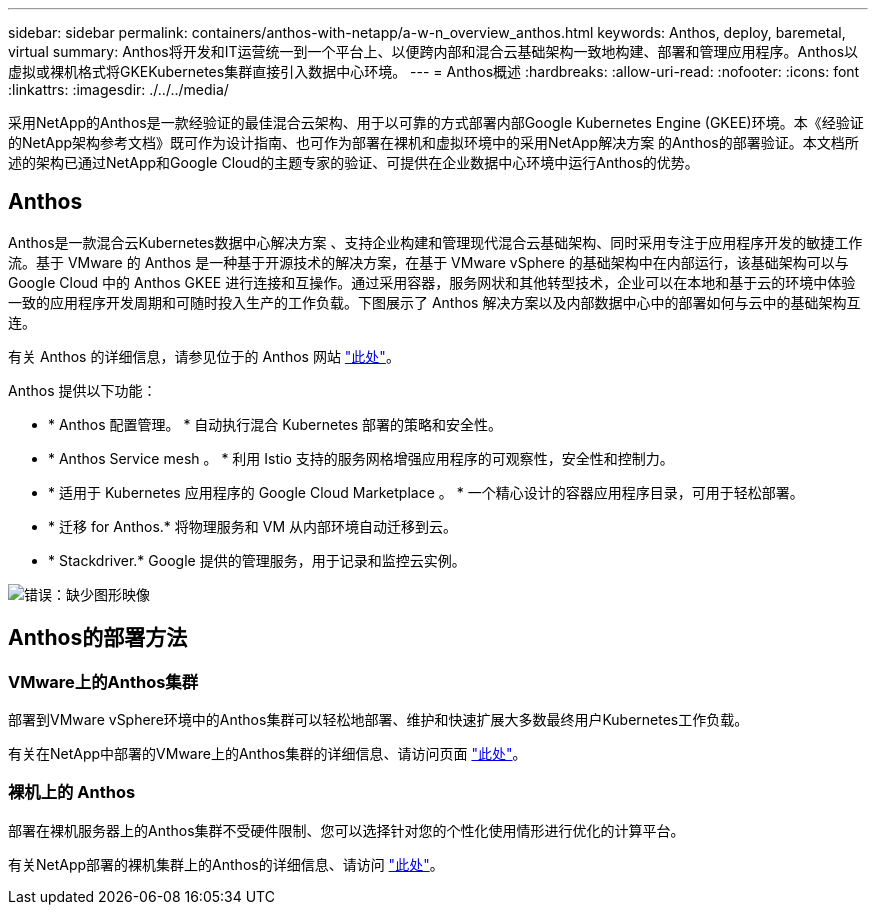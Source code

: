 ---
sidebar: sidebar 
permalink: containers/anthos-with-netapp/a-w-n_overview_anthos.html 
keywords: Anthos, deploy, baremetal, virtual 
summary: Anthos将开发和IT运营统一到一个平台上、以便跨内部和混合云基础架构一致地构建、部署和管理应用程序。Anthos以虚拟或裸机格式将GKEKubernetes集群直接引入数据中心环境。 
---
= Anthos概述
:hardbreaks:
:allow-uri-read: 
:nofooter: 
:icons: font
:linkattrs: 
:imagesdir: ./../../media/


[role="lead"]
采用NetApp的Anthos是一款经验证的最佳混合云架构、用于以可靠的方式部署内部Google Kubernetes Engine (GKEE)环境。本《经验证的NetApp架构参考文档》既可作为设计指南、也可作为部署在裸机和虚拟环境中的采用NetApp解决方案 的Anthos的部署验证。本文档所述的架构已通过NetApp和Google Cloud的主题专家的验证、可提供在企业数据中心环境中运行Anthos的优势。



== Anthos

Anthos是一款混合云Kubernetes数据中心解决方案 、支持企业构建和管理现代混合云基础架构、同时采用专注于应用程序开发的敏捷工作流。基于 VMware 的 Anthos 是一种基于开源技术的解决方案，在基于 VMware vSphere 的基础架构中在内部运行，该基础架构可以与 Google Cloud 中的 Anthos GKEE 进行连接和互操作。通过采用容器，服务网状和其他转型技术，企业可以在本地和基于云的环境中体验一致的应用程序开发周期和可随时投入生产的工作负载。下图展示了 Anthos 解决方案以及内部数据中心中的部署如何与云中的基础架构互连。

有关 Anthos 的详细信息，请参见位于的 Anthos 网站 https://cloud.google.com/anthos["此处"^]。

Anthos 提供以下功能：

* * Anthos 配置管理。 * 自动执行混合 Kubernetes 部署的策略和安全性。
* * Anthos Service mesh 。 * 利用 Istio 支持的服务网格增强应用程序的可观察性，安全性和控制力。
* * 适用于 Kubernetes 应用程序的 Google Cloud Marketplace 。 * 一个精心设计的容器应用程序目录，可用于轻松部署。
* * 迁移 for Anthos.* 将物理服务和 VM 从内部环境自动迁移到云。
* * Stackdriver.* Google 提供的管理服务，用于记录和监控云实例。


image:a-w-n_anthos_architecture.png["错误：缺少图形映像"]



== Anthos的部署方法



=== VMware上的Anthos集群

部署到VMware vSphere环境中的Anthos集群可以轻松地部署、维护和快速扩展大多数最终用户Kubernetes工作负载。

有关在NetApp中部署的VMware上的Anthos集群的详细信息、请访问页面 link:a-w-n_anthos_VMW.html["此处"^]。



=== 裸机上的 Anthos

部署在裸机服务器上的Anthos集群不受硬件限制、您可以选择针对您的个性化使用情形进行优化的计算平台。

有关NetApp部署的裸机集群上的Anthos的详细信息、请访问 link:a-w-n_anthos_BM.html["此处"^]。
